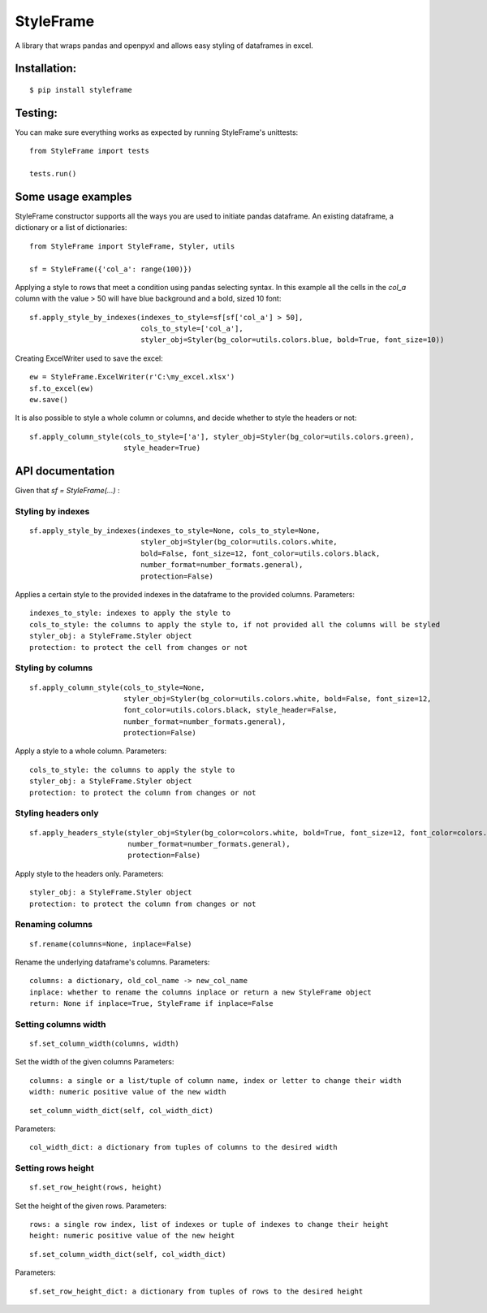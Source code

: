 StyleFrame
==========

A library that wraps pandas and openpyxl and allows easy styling of dataframes in excel.

Installation:
-------------
::

    $ pip install styleframe


Testing:
--------

You can make sure everything works as expected by running StyleFrame's unittests:
::

    from StyleFrame import tests

    tests.run()


Some usage examples
-------------------

StyleFrame constructor supports all the ways you are used to initiate pandas dataframe.
An existing dataframe, a dictionary or a list of dictionaries:
::

    from StyleFrame import StyleFrame, Styler, utils

    sf = StyleFrame({'col_a': range(100)})


Applying a style to rows that meet a condition using pandas selecting syntax.
In this example all the cells in the `col_a` column with the value > 50 will have
blue background and a bold, sized 10 font:
::


    sf.apply_style_by_indexes(indexes_to_style=sf[sf['col_a'] > 50],
                              cols_to_style=['col_a'],
                              styler_obj=Styler(bg_color=utils.colors.blue, bold=True, font_size=10))

Creating ExcelWriter used to save the excel:
::

    ew = StyleFrame.ExcelWriter(r'C:\my_excel.xlsx')
    sf.to_excel(ew)
    ew.save()

It is also possible to style a whole column or columns, and decide whether to style the headers or not:
::

    sf.apply_column_style(cols_to_style=['a'], styler_obj=Styler(bg_color=utils.colors.green),
                          style_header=True)


API documentation
-----------------
Given that `sf = StyleFrame(...)` :

Styling by indexes
^^^^^^^^^^^^^^^^^^
::

    sf.apply_style_by_indexes(indexes_to_style=None, cols_to_style=None,
                              styler_obj=Styler(bg_color=utils.colors.white,
                              bold=False, font_size=12, font_color=utils.colors.black,
                              number_format=number_formats.general),
                              protection=False)

Applies a certain style to the provided indexes in the dataframe to the provided columns.
Parameters:
::

    indexes_to_style: indexes to apply the style to
    cols_to_style: the columns to apply the style to, if not provided all the columns will be styled
    styler_obj: a StyleFrame.Styler object
    protection: to protect the cell from changes or not
   

Styling by columns
^^^^^^^^^^^^^^^^^^
::

    sf.apply_column_style(cols_to_style=None,
                          styler_obj=Styler(bg_color=utils.colors.white, bold=False, font_size=12,
                          font_color=utils.colors.black, style_header=False,
                          number_format=number_formats.general),
                          protection=False)

Apply a style to a whole column.
Parameters:
::

    cols_to_style: the columns to apply the style to
    styler_obj: a StyleFrame.Styler object
    protection: to protect the column from changes or not

Styling headers only
^^^^^^^^^^^^^^^^^^^^
::

    sf.apply_headers_style(styler_obj=Styler(bg_color=colors.white, bold=True, font_size=12, font_color=colors.black,
                           number_format=number_formats.general), 
                           protection=False)


Apply style to the headers only.
Parameters:
::

        styler_obj: a StyleFrame.Styler object
        protection: to protect the column from changes or not


Renaming columns
^^^^^^^^^^^^^^^^
::

        sf.rename(columns=None, inplace=False)

Rename the underlying dataframe's columns.
Parameters:
::

        columns: a dictionary, old_col_name -> new_col_name
        inplace: whether to rename the columns inplace or return a new StyleFrame object
        return: None if inplace=True, StyleFrame if inplace=False


Setting columns width
^^^^^^^^^^^^^^^^^^^^^
::

    sf.set_column_width(columns, width)

Set the width of the given columns
Parameters:
::

        columns: a single or a list/tuple of column name, index or letter to change their width
        width: numeric positive value of the new width

::

    set_column_width_dict(self, col_width_dict)

Parameters:
::

        col_width_dict: a dictionary from tuples of columns to the desired width


Setting rows height
^^^^^^^^^^^^^^^^^^^
::

    sf.set_row_height(rows, height)


Set the height of the given rows.
Parameters:
::

        rows: a single row index, list of indexes or tuple of indexes to change their height
        height: numeric positive value of the new height

::

    sf.set_column_width_dict(self, col_width_dict)

Parameters:
::

    sf.set_row_height_dict: a dictionary from tuples of rows to the desired height



